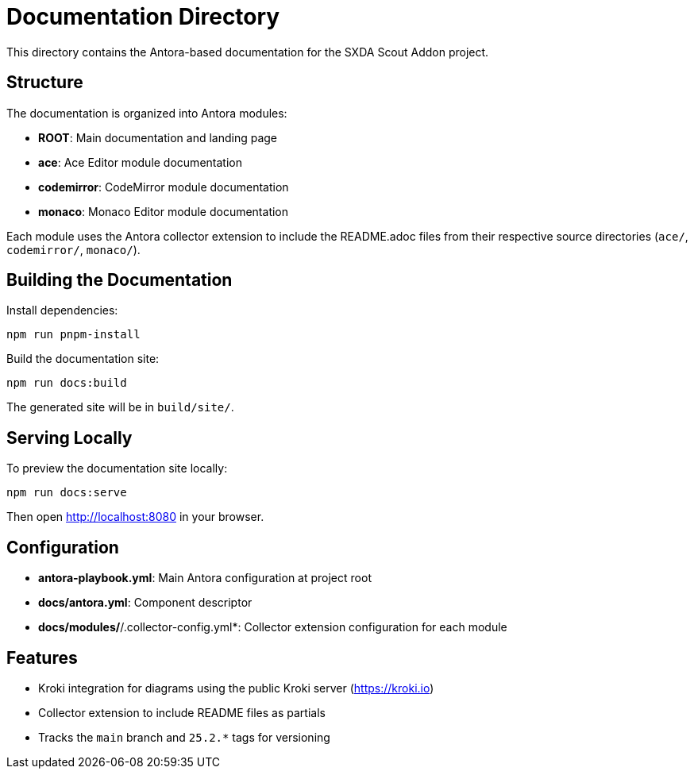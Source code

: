 = Documentation Directory

This directory contains the Antora-based documentation for the SXDA Scout Addon project.

== Structure

The documentation is organized into Antora modules:

* *ROOT*: Main documentation and landing page
* *ace*: Ace Editor module documentation
* *codemirror*: CodeMirror module documentation
* *monaco*: Monaco Editor module documentation

Each module uses the Antora collector extension to include the README.adoc files from their respective source directories (`ace/`, `codemirror/`, `monaco/`).

== Building the Documentation

Install dependencies:
[source,bash]
----
npm run pnpm-install
----

Build the documentation site:
[source,bash]
----
npm run docs:build
----

The generated site will be in `build/site/`.

== Serving Locally

To preview the documentation site locally:
[source,bash]
----
npm run docs:serve
----

Then open http://localhost:8080 in your browser.

== Configuration

* *antora-playbook.yml*: Main Antora configuration at project root
* *docs/antora.yml*: Component descriptor
* *docs/modules/*/&#8203;.collector-config.yml*: Collector extension configuration for each module

== Features

* Kroki integration for diagrams using the public Kroki server (https://kroki.io)
* Collector extension to include README files as partials
* Tracks the `main` branch and `25.2.*` tags for versioning

